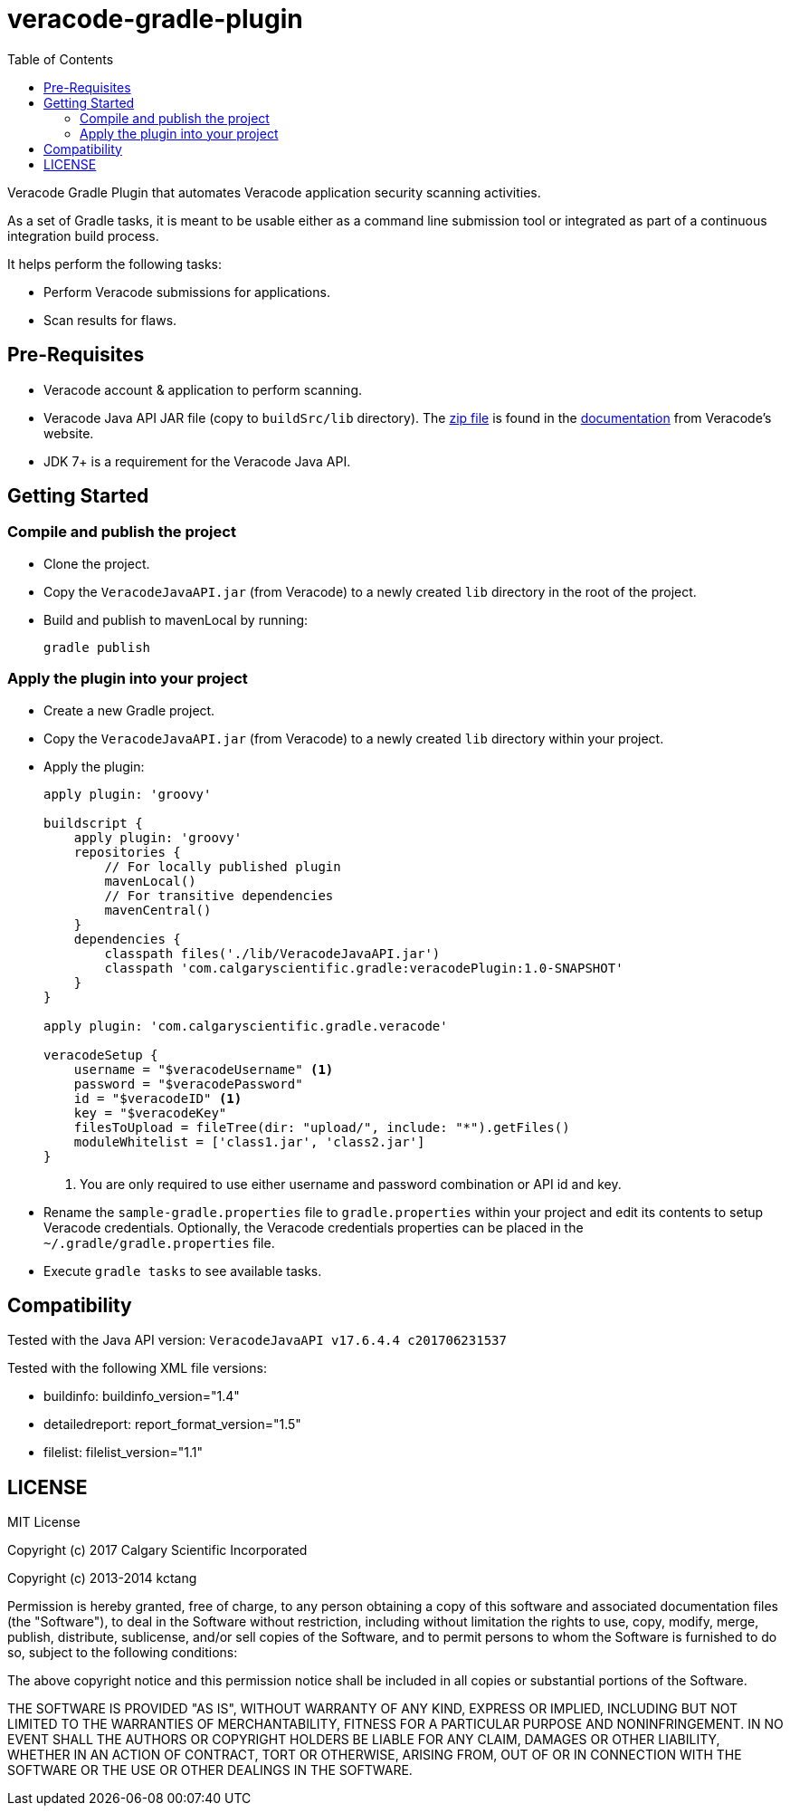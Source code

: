 = veracode-gradle-plugin
:toc:

Veracode Gradle Plugin that automates Veracode application security scanning activities.

As a set of Gradle tasks, it is meant to be usable either as a command line submission tool or integrated as part of a continuous integration build process.

It helps perform the following tasks:

* Perform Veracode submissions for applications.
* Scan results for flaws.

== Pre-Requisites

* Veracode account & application to perform scanning.
* Veracode Java API JAR file (copy to `buildSrc/lib` directory).
The https://tools.veracode.com/integrations/API-Wrappers/Java/bin/VeracodeJavaAPI.zip[zip file] is found in the https://analysiscenter.veracode.com/auth/helpCenter/api/c_about_wrappers.html[documentation] from Veracode's website.
* JDK 7+ is a requirement for the Veracode Java API.

== Getting Started

=== Compile and publish the project

* Clone the project.

* Copy the `VeracodeJavaAPI.jar` (from Veracode) to a newly created `lib` directory in the root of the project.

* Build and publish to mavenLocal by running:
+
`gradle publish`

=== Apply the plugin into your project

* Create a new Gradle project.

* Copy the `VeracodeJavaAPI.jar` (from Veracode) to a newly created `lib` directory within your project.

* Apply the plugin:
+
[source,groovy]
----
apply plugin: 'groovy'

buildscript {
    apply plugin: 'groovy'
    repositories {
        // For locally published plugin
        mavenLocal()
        // For transitive dependencies
        mavenCentral()
    }
    dependencies {
        classpath files('./lib/VeracodeJavaAPI.jar')
        classpath 'com.calgaryscientific.gradle:veracodePlugin:1.0-SNAPSHOT'
    }
}

apply plugin: 'com.calgaryscientific.gradle.veracode'

veracodeSetup {
    username = "$veracodeUsername" <1>
    password = "$veracodePassword"
    id = "$veracodeID" <1>
    key = "$veracodeKey"
    filesToUpload = fileTree(dir: "upload/", include: "*").getFiles()
    moduleWhitelist = ['class1.jar', 'class2.jar']
}
----
<1> You are only required to use either username and password combination or API id and key.

* Rename the `sample-gradle.properties` file to `gradle.properties` within your project and edit its contents to setup Veracode credentials.
Optionally, the Veracode credentials properties can be placed in the `~/.gradle/gradle.properties` file.

* Execute `gradle tasks` to see available tasks.

== Compatibility

Tested with the Java API version: `VeracodeJavaAPI v17.6.4.4 c201706231537`

Tested with the following XML file versions:

* buildinfo: buildinfo_version="1.4"
* detailedreport: report_format_version="1.5"
* filelist: filelist_version="1.1"

== LICENSE

MIT License

Copyright (c) 2017 Calgary Scientific Incorporated

Copyright (c) 2013-2014 kctang

Permission is hereby granted, free of charge, to any person obtaining a copy
of this software and associated documentation files (the "Software"), to deal
in the Software without restriction, including without limitation the rights
to use, copy, modify, merge, publish, distribute, sublicense, and/or sell
copies of the Software, and to permit persons to whom the Software is
furnished to do so, subject to the following conditions:

The above copyright notice and this permission notice shall be included in all
copies or substantial portions of the Software.

THE SOFTWARE IS PROVIDED "AS IS", WITHOUT WARRANTY OF ANY KIND, EXPRESS OR
IMPLIED, INCLUDING BUT NOT LIMITED TO THE WARRANTIES OF MERCHANTABILITY,
FITNESS FOR A PARTICULAR PURPOSE AND NONINFRINGEMENT. IN NO EVENT SHALL THE
AUTHORS OR COPYRIGHT HOLDERS BE LIABLE FOR ANY CLAIM, DAMAGES OR OTHER
LIABILITY, WHETHER IN AN ACTION OF CONTRACT, TORT OR OTHERWISE, ARISING FROM,
OUT OF OR IN CONNECTION WITH THE SOFTWARE OR THE USE OR OTHER DEALINGS IN THE
SOFTWARE.
